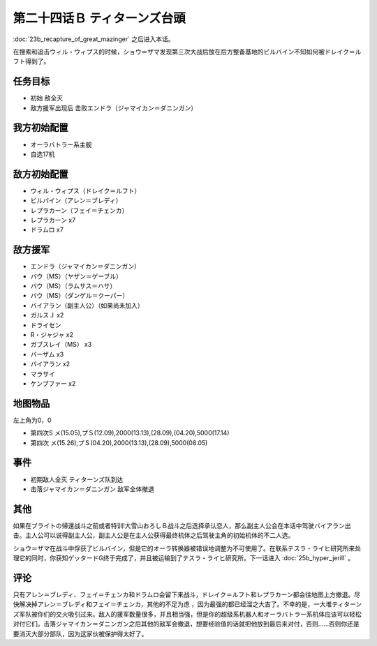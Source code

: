 第二十四话Ｂ ティターンズ台頭
==================================

:doc:`23b_recapture_of_great_mazinger` 之后进入本话。

在搜索和追击ウィル・ウィプス的时候，ショウ＝ザマ发现第三次大战后放在后方整备基地的ビルバイン不知如何被ドレイク＝ルフト得到了。


-----------
任务目标	
-----------

* 初始 敌全灭
* 敌方援军出现后 击败エンドラ（ジャマイカン＝ダニンガン）

----------------------
我方初始配置	
----------------------
* オーラバトラー系主舰
* 自选17机

----------------------
敌方初始配置	
----------------------
* ウィル・ウィプス（ドレイク＝ルフト）
* ビルバイン（アレン＝ブレディ）
* レプラカーン（フェイ＝チェンカ）
* レプラカーン x7
* ドラムロ x7

----------------------  
敌方援军	
----------------------

* エンドラ（ジャマイカン＝ダニンガン）
* バウ（MS）（ヤザン＝ゲーブル）
* バウ（MS）（ラムサス＝ハサ）
* バウ（MS）（ダンゲル＝クーパー）
* バイアラン（副主人公）（如果尚未加入）
* ガルスＪ x2
* ドライセン
* R・ジャジャ x2
* ガブスレイ（MS） x3
* バーザム x3
* バイアラン x2
* マラサイ
* ケンプファー x2

-------------
地图物品
-------------

左上角为0，0

* 第四次S メ(15.05),プＳ(12.09),2000(13.13),(28.09),(04.20),5000(17.14) 
* 第四次 メ(15.26),プＳ(04.20),2000(13.13),(28.09),5000(08.05) 

-------------
事件	
-------------
* 初期敌人全灭 ティターンズ队到达
* 击落ジャマイカン＝ダニンガン 敌军全体撤退

-------------
其他
-------------

如果在ブライトの帰還战斗之前或者特训!大雪山おろしＢ战斗之后选择承认恋人，那么副主人公会在本话中驾驶バイアラン出击。主人公可以说得副主人公，副主人公是在主人公获得最终机体之后驾驶主角的初始机体的不二人选。

ショウ＝ザマ在战斗中俘获了ビルバイン，但是它的オーラ转换器被错误地调整为不可使用了。在联系テスラ・ライヒ研究所来处理它的同时，你获知ゲッタードG终于完成了，并且被运输到了テスラ・ライヒ研究所。下一话进入 :doc:`25b_hyper_jerill` 。

-------------
评论
-------------

只有アレン＝ブレディ、フェイ＝チェンカ和ドラムロ会留下来战斗，ドレイク＝ルフト和レプラカーン都会往地图上方撤退。尽快解决掉アレン＝ブレディ和フェイ＝チェンカ，其他的不足为虑 ，因为最强的都已经溜之大吉了。不幸的是，一大堆ティターンズ军队被你们的交火吸引过来。敌人的援军数量很多，并且相当强，但是你的超级系机器人和オーラバトラー系机体应该可以轻松对付它们。击落ジャマイカン＝ダニンガン之后其他的敌军会撤退，想要经验值的话就把他放到最后来对付，否则……否则你还是要消灭大部分部队，因为这家伙被保护得太好了。